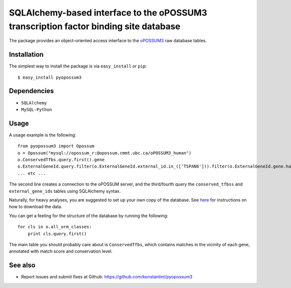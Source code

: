 =====================================================================================
SQLAlchemy-based interface to the oPOSSUM3 transcription factor binding site database
=====================================================================================

The package provides an object-oriented access interface to the `oPOSSUM3 <http://opossum.cisreg.ca/oPOSSUM3/>`_ raw database tables.

Installation
------------

The simplest way to install the package is via ``easy_install`` or ``pip``::

    $ easy_install pyopossum3

Dependencies
------------

- ``SQLAlchemy``
- ``MySQL-Python``

Usage
-----
A usage example is the following::

   from pyopossum3 import Opossum
   o = Opossum("mysql://opossum_r:@opossum.cmmt.ubc.ca/oPOSSUM3_human")
   o.ConservedTfbs.query.first().gene
   o.ExternalGeneId.query.filter(o.ExternalGeneId.external_id.in_(['TSPAN6'])).filter(o.ExternalGeneId.gene.has(chr='X')).first().gene
   ... etc ...

The second line creates a connection to the oPOSSUM server, and the third/fourth query the ``conserved_tfbss`` and ``external_gene_ids`` tables using SQLAlchemy syntax.

Naturally, for heavy analyses, you are suggested to set up your own copy of the database.
See `here <http://opossum.cisreg.ca/oPOSSUM3/download.html>`_ for instructions on how to download the data.

You can get a feeling for the structure of the database by running the following::

    for cls in o.all_orm_classes:
        print cls.query.first()

The main table you should probably care about is ``ConservedTfbs``, which contains matches in the vicinity of each gene, annotated with match score and conservation level.

See also
--------

* Report issues and submit fixes at Github: https://github.com/konstantint/pyopossum3

